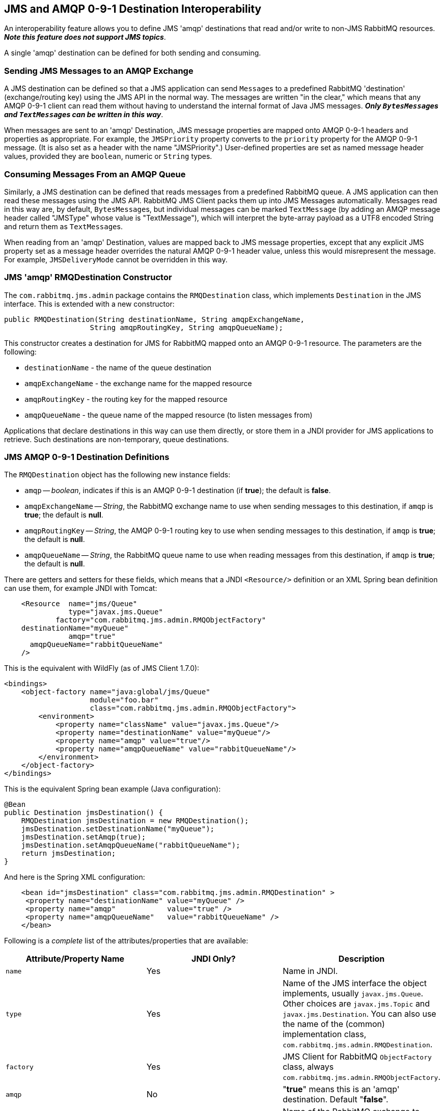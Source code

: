 == JMS and AMQP 0-9-1 Destination Interoperability[[destination-interoperability]]

An interoperability feature allows you to define JMS 'amqp' destinations
that read and/or write to non-JMS RabbitMQ resources. *_Note this feature
does not support JMS topics_*.

A single 'amqp' destination can be defined for both sending and consuming.

=== Sending JMS Messages to an AMQP Exchange

A JMS destination can be defined so that a JMS application can send
``Message``s to a predefined RabbitMQ 'destination' (exchange/routing key)
using the JMS API in the normal way. The messages are written
"in the clear," which means that any AMQP 0-9-1 client can read them without
having to understand the internal format of Java JMS messages.
*_Only ``BytesMessage``s and ``TextMessage``s can be written in this way_*.

When messages are sent to an 'amqp' Destination, JMS message properties
are mapped onto AMQP 0-9-1 headers and properties as appropriate.
For example, the `JMSPriority` property converts to the `priority` property
for the AMQP 0-9-1 message. (It is also set as a header with the name
"JMSPriority".) User-defined properties are set as named message header
values, provided they are `boolean`, numeric or `String` types.

=== Consuming Messages From an AMQP Queue

Similarly, a JMS destination can be defined that reads messages from a
predefined RabbitMQ queue. A JMS application can then read these
messages using the JMS API. RabbitMQ JMS Client packs them up into
JMS Messages automatically. Messages read in this way are, by default,
``BytesMessage``s, but individual messages can be marked `TextMessage`
(by adding an AMQP message header called "JMSType" whose value is
"TextMessage"), which will interpret the byte-array payload as a UTF8
encoded String and return them as ``TextMessage``s.

When reading from an 'amqp' Destination, values are mapped back to
JMS message properties, except that any explicit JMS property set as
a message header overrides the natural AMQP 0-9-1 header value, unless
this would misrepresent the message. For example,
`JMSDeliveryMode` cannot be overridden in this way.

=== JMS 'amqp' RMQDestination Constructor

The `com.rabbitmq.jms.admin` package contains the `RMQDestination` class,
which implements `Destination` in the JMS interface. This is extended
with a new constructor:

[source,java,indent=0]
----
  public RMQDestination(String destinationName, String amqpExchangeName,
                      String amqpRoutingKey, String amqpQueueName);
----

This constructor creates a destination for JMS for RabbitMQ mapped
onto an AMQP 0-9-1 resource. The parameters are the following:

* `destinationName` - the name of the queue destination
* `amqpExchangeName` - the exchange name for the mapped resource
* `amqpRoutingKey` - the routing key for the mapped resource
* `amqpQueueName` - the queue name of the mapped resource (to listen
 messages from)

Applications that declare destinations in this way can use them directly,
or store them in a JNDI provider for JMS applications to retrieve.
Such destinations are non-temporary, queue destinations.

=== JMS AMQP 0-9-1 Destination Definitions

The `RMQDestination` object has the following new instance fields:

* `amqp` -- _boolean_, indicates if this is an AMQP 0-9-1 destination
 (if *true*); the default is *false*.
* `amqpExchangeName` -- _String_, the RabbitMQ exchange name to use when
 sending messages to this destination, if `amqp` is *true*; the default
 is *null*.
* `amqpRoutingKey` -- _String_, the AMQP 0-9-1 routing key to use when sending
 messages to this destination, if `amqp` is *true*; the default is *null*.
* `amqpQueueName` -- _String_, the RabbitMQ queue name to use when reading
 messages from this destination, if `amqp` is *true*; the default is *null*.

There are getters and setters for these fields, which means that a JNDI
 `<Resource/>` definition or an XML Spring bean definition can use them, for example
 JNDI with Tomcat:

[source,xml]
----

    <Resource  name="jms/Queue"
               type="javax.jms.Queue"
            factory="com.rabbitmq.jms.admin.RMQObjectFactory"
    destinationName="myQueue"
               amqp="true"
      amqpQueueName="rabbitQueueName"
    />
----

This is the equivalent with WildFly (as of JMS Client 1.7.0):

[source,xml]
----
<bindings>
    <object-factory name="java:global/jms/Queue"
                    module="foo.bar"
                    class="com.rabbitmq.jms.admin.RMQObjectFactory">
        <environment>
            <property name="className" value="javax.jms.Queue"/>
            <property name="destinationName" value="myQueue"/>
            <property name="amqp" value="true"/>
            <property name="amqpQueueName" value="rabbitQueueName"/>
        </environment>
    </object-factory>
</bindings>
----


This is the equivalent Spring bean example (Java configuration):

[source,java,indent=0]
----
    @Bean
    public Destination jmsDestination() {
        RMQDestination jmsDestination = new RMQDestination();
        jmsDestination.setDestinationName("myQueue");
        jmsDestination.setAmqp(true);
        jmsDestination.setAmqpQueueName("rabbitQueueName");
        return jmsDestination;
    }
----

And here is the Spring XML configuration:

....

    <bean id="jmsDestination" class="com.rabbitmq.jms.admin.RMQDestination" >
     <property name="destinationName" value="myQueue" />
     <property name="amqp"            value="true" />
     <property name="amqpQueueName"   value="rabbitQueueName" />
    </bean>
....

Following is a _complete_ list of the attributes/properties that are
available:

|===
| Attribute/Property Name | JNDI Only? | Description

| `name`
| Yes
| Name in JNDI.

| `type`
| Yes
| Name of the JMS interface the object implements, usually `javax.jms.Queue`. Other choices are `javax.jms.Topic` and `javax.jms.Destination`. You can also use the name of the (common) implementation class, `com.rabbitmq.jms.admin.RMQDestination`.

| `factory`
| Yes
| JMS Client for RabbitMQ `ObjectFactory` class, always `com.rabbitmq.jms.admin.RMQObjectFactory`.

| `amqp`
| No
| "*true*" means this is an 'amqp' destination. Default "*false*".

| `amqpExchangeName`
| No
| Name of the RabbitMQ exchange to publish messages to when an 'amqp' destination. This exchange must exist when messages are published.

| `amqpRoutingKey`
| No
| The routing key to use when publishing messages when an 'amqp' destination.

| `amqpQueueName`
| No
| Name of the RabbitMQ queue to receive messages from when an 'amqp' destination. This queue must exist when messages are received.

| `destinationName`
| No
| Name of the JMS destination.

| `queueDeclareArguments`
| No
| Arguments to use when declaring the AMQP queue. Use `key=value` pairs separated by commas for JNDI, e.g. `x-queue-type=quorum`.
|===
